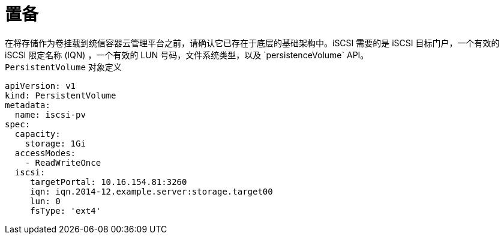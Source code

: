 // Module included in the following assemblies
//
// * storage/persistent_storage-iscsi.adoc

[id="persistent-storage-iscsi-provisioning_{context}"]
= 置备
在将存储作为卷挂载到统信容器云管理平台之前，请确认它已存在于底层的基础架构中。iSCSI 需要的是 iSCSI 目标门户，一个有效的 iSCSI 限定名称 (IQN) ，一个有效的 LUN 号码，文件系统类型，以及 `persistenceVolume` API。

.`PersistentVolume` 对象定义
[source,yaml]
----
apiVersion: v1
kind: PersistentVolume
metadata:
  name: iscsi-pv
spec:
  capacity:
    storage: 1Gi
  accessModes:
    - ReadWriteOnce
  iscsi:
     targetPortal: 10.16.154.81:3260
     iqn: iqn.2014-12.example.server:storage.target00
     lun: 0
     fsType: 'ext4'
----
